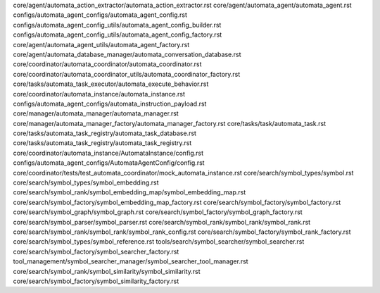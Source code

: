 core/agent/automata_action_extractor/automata_action_extractor.rst
core/agent/automata_agent/automata_agent.rst
configs/automata_agent_configs/automata_agent_config.rst
configs/automata_agent_config_utils/automata_agent_config_builder.rst
configs/automata_agent_config_utils/automata_agent_config_factory.rst
core/agent/automata_agent_utils/automata_agent_factory.rst
core/agent/automata_database_manager/automata_conversation_database.rst
core/coordinator/automata_coordinator/automata_coordinator.rst
core/coordinator/automata_coordinator_utils/automata_coordinator_factory.rst
core/tasks/automata_task_executor/automata_execute_behavior.rst
core/coordinator/automata_instance/automata_instance.rst
configs/automata_agent_configs/automata_instruction_payload.rst
core/manager/automata_manager/automata_manager.rst
core/manager/automata_manager_factory/automata_manager_factory.rst
core/tasks/task/automata_task.rst
core/tasks/automata_task_registry/automata_task_database.rst
core/tasks/automata_task_registry/automata_task_registry.rst
core/coordinator/automata_instance/AutomataInstance/config.rst
configs/automata_agent_configs/AutomataAgentConfig/config.rst
core/coordinator/tests/test_automata_coordinator/mock_automata_instance.rst
core/search/symbol_types/symbol.rst
core/search/symbol_types/symbol_embedding.rst
core/search/symbol_rank/symbol_embedding_map/symbol_embedding_map.rst
core/search/symbol_factory/symbol_embedding_map_factory.rst
core/search/symbol_factory/symbol_factory.rst
core/search/symbol_graph/symbol_graph.rst
core/search/symbol_factory/symbol_graph_factory.rst
core/search/symbol_parser/symbol_parser.rst
core/search/symbol_rank/symbol_rank/symbol_rank.rst
core/search/symbol_rank/symbol_rank/symbol_rank_config.rst
core/search/symbol_factory/symbol_rank_factory.rst
core/search/symbol_types/symbol_reference.rst
tools/search/symbol_searcher/symbol_searcher.rst
core/search/symbol_factory/symbol_searcher_factory.rst
tool_management/symbol_searcher_manager/symbol_searcher_tool_manager.rst
core/search/symbol_rank/symbol_similarity/symbol_similarity.rst
core/search/symbol_factory/symbol_similarity_factory.rst
